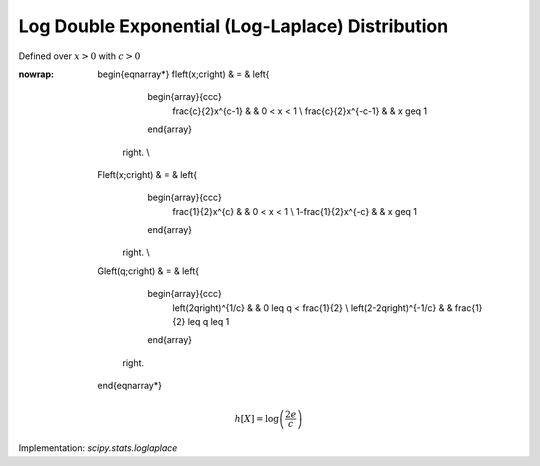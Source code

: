 .. _continuous-loglaplace:

Log Double Exponential (Log-Laplace) Distribution
=================================================

Defined over :math:`x>0` with :math:`c>0`

.. math::
:nowrap:

        \begin{eqnarray*}
        f\left(x;c\right) & = & \left\{
                                    \begin{array}{ccc}
                                        \frac{c}{2}x^{c-1} &  & 0 < x < 1 \\
                                        \frac{c}{2}x^{-c-1} &  & x \geq 1
                                    \end{array}
                                \right. \\
        F\left(x;c\right) & = & \left\{
                                    \begin{array}{ccc}
                                        \frac{1}{2}x^{c} &  & 0 < x < 1 \\
                                        1-\frac{1}{2}x^{-c} &  & x \geq 1
                                    \end{array}
                                \right. \\
        G\left(q;c\right) & = & \left\{
                                    \begin{array}{ccc}
                                        \left(2q\right)^{1/c} &  & 0 \leq q < \frac{1}{2} \\
                                        \left(2-2q\right)^{-1/c} &  & \frac{1}{2} \leq q \leq 1
                                    \end{array}
                                \right.
    \end{eqnarray*}

.. math::

     h\left[X\right]=\log\left(\frac{2e}{c}\right)


Implementation: `scipy.stats.loglaplace`
